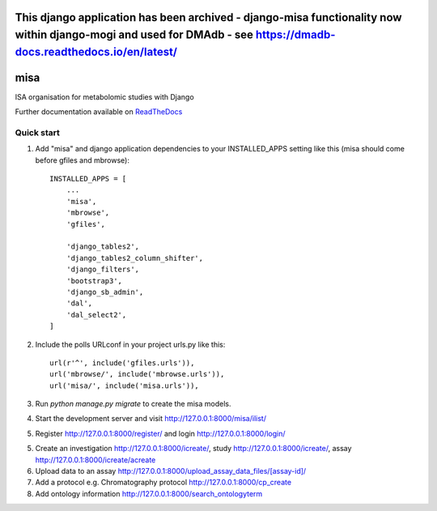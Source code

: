 =================================================================================================================================================================================
This django application has been archived - django-misa functionality now within django-mogi and used for DMAdb - see https://dmadb-docs.readthedocs.io/en/latest/ 
=================================================================================================================================================================================



=====
misa
=====

|Build Status (Travis)| |Py versions|

ISA organisation for metabolomic studies with Django

Further documentation available on `ReadTheDocs <https://mogi.readthedocs.io/en/latest/>`__

Quick start
-----------

1. Add "misa" and django application dependencies to your INSTALLED_APPS setting like this (misa should come before gfiles and mbrowse)::


    INSTALLED_APPS = [
        ...
        'misa',
        'mbrowse',
        'gfiles',

        'django_tables2',
        'django_tables2_column_shifter',
        'django_filters',
        'bootstrap3',
        'django_sb_admin',
        'dal',
        'dal_select2',
    ]

2. Include the polls URLconf in your project urls.py like this::

    url(r'^', include('gfiles.urls')),
    url('mbrowse/', include('mbrowse.urls')),
    url('misa/', include('misa.urls')),


3. Run `python manage.py migrate` to create the misa models.

4. Start the development server and visit http://127.0.0.1:8000/misa/ilist/

5. Register http://127.0.0.1:8000/register/ and login http://127.0.0.1:8000/login/

5. Create an investigation http://127.0.0.1:8000/icreate/, study http://127.0.0.1:8000/icreate/, assay http://127.0.0.1:8000/icreate/acreate

6. Upload data to an assay http://127.0.0.1:8000/upload_assay_data_files/[assay-id]/

7. Add a protocol e.g. Chromatography protocol http://127.0.0.1:8000/cp_create

8. Add ontology information http://127.0.0.1:8000/search_ontologyterm


.. |Build Status (Travis)| image:: https://travis-ci.com/computational-metabolomics/django-misa.svg?branch=master
   :target: https://travis-ci.com/computational-metabolomics/django-misa/

.. |Py versions| image:: https://img.shields.io/pypi/pyversions/django-misa.svg?style=flat&maxAge=3600
   :target: https://pypi.python.org/pypi/django-misa/
